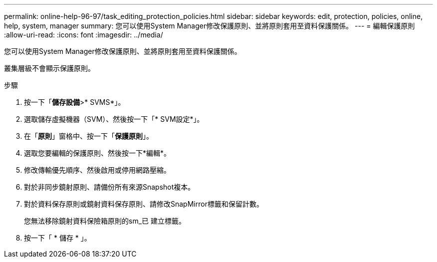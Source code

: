 ---
permalink: online-help-96-97/task_editing_protection_policies.html 
sidebar: sidebar 
keywords: edit, protection, policies, online, help, system, manager 
summary: 您可以使用System Manager修改保護原則、並將原則套用至資料保護關係。 
---
= 編輯保護原則
:allow-uri-read: 
:icons: font
:imagesdir: ../media/


[role="lead"]
您可以使用System Manager修改保護原則、並將原則套用至資料保護關係。

叢集層級不會顯示保護原則。

.步驟
. 按一下「*儲存設備*>* SVMS*」。
. 選取儲存虛擬機器（SVM）、然後按一下「* SVM設定*」。
. 在「*原則*」窗格中、按一下「*保護原則*」。
. 選取您要編輯的保護原則、然後按一下*編輯*。
. 修改傳輸優先順序、然後啟用或停用網路壓縮。
. 對於非同步鏡射原則、請備份所有來源Snapshot複本。
. 對於資料保存原則或鏡射資料保存原則、請修改SnapMirror標籤和保留計數。
+
您無法移除鏡射資料保險箱原則的sm_已 建立標籤。

. 按一下「 * 儲存 * 」。

